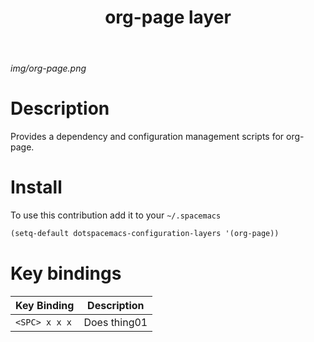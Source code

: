 #+TITLE: org-page layer
#+HTML_HEAD_EXTRA: <link rel="stylesheet" type="text/css" href="../css/readtheorg.css" />

#+CAPTION: logo

# The maximum height of the logo should be 200 pixels.
[[img/org-page.png]]

* Table of Contents                                        :TOC_4_org:noexport:
 - [[Description][Description]]
 - [[Install][Install]]
 - [[Key bindings][Key bindings]]

* Description

Provides a dependency and configuration management scripts for org-page.

* Install
To use this contribution add it to your =~/.spacemacs=

#+begin_src emacs-lisp
  (setq-default dotspacemacs-configuration-layers '(org-page))
#+end_src

* Key bindings

| Key Binding     | Description    |
|-----------------+----------------|
| ~<SPC> x x x~   | Does thing01   |
